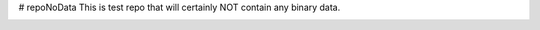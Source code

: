 # repoNoData
This is test repo that will certainly NOT contain any binary data.

.. image:: https://travis-ci.org/aaron-parsons/repoNoData.svg?branch=master
    :target: https://travis-ci.org/aaron-parsons/repoNoData
